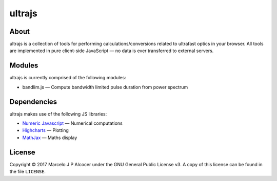 ##########
ultrajs
##########

About
#########

ultrajs is a collection of tools for performing calculations/conversions related to ultrafast optics in your browser. All tools are implemented in pure client-side JavaScript — no data is ever transferred to external servers.

Modules
############

ultrajs is currently comprised of the following modules:

* bandlim.js — Compute bandwidth limited pulse duration from power spectrum

Dependencies
############

ultrajs makes use of the following JS libraries:

* `Numeric Javascript <http://www.numericjs.com/>`_ — Numerical computations
* `Highcharts <https://www.highcharts.com/>`_ — Plotting
* `MathJax <https://www.mathjax.org/>`_ — Maths display

License
##########

Copyright © 2017 Marcelo J P Alcocer under the GNU General Public License v3. A copy of this license can be found in the file ``LICENSE``.
